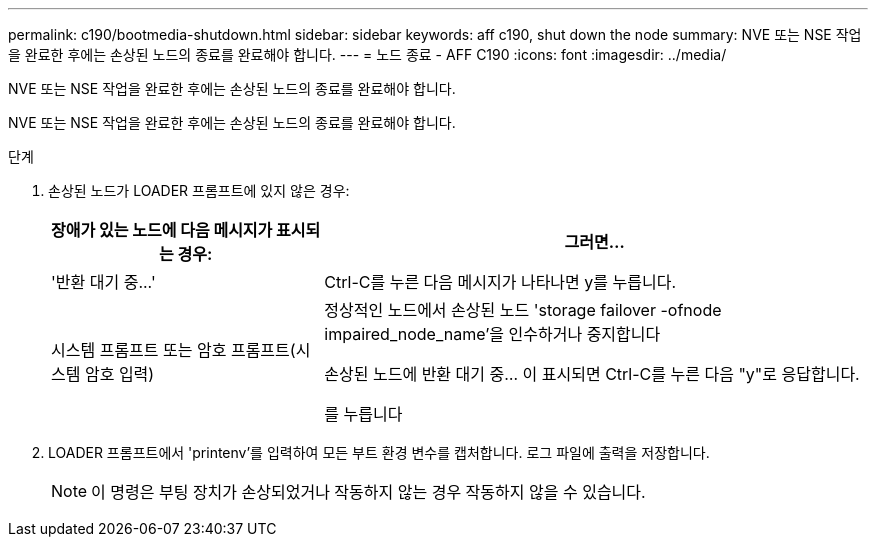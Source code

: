 ---
permalink: c190/bootmedia-shutdown.html 
sidebar: sidebar 
keywords: aff c190, shut down the node 
summary: NVE 또는 NSE 작업을 완료한 후에는 손상된 노드의 종료를 완료해야 합니다. 
---
= 노드 종료 - AFF C190
:icons: font
:imagesdir: ../media/


[role="lead"]
NVE 또는 NSE 작업을 완료한 후에는 손상된 노드의 종료를 완료해야 합니다.

NVE 또는 NSE 작업을 완료한 후에는 손상된 노드의 종료를 완료해야 합니다.

.단계
. 손상된 노드가 LOADER 프롬프트에 있지 않은 경우:
+
[cols="1,2"]
|===
| 장애가 있는 노드에 다음 메시지가 표시되는 경우: | 그러면... 


 a| 
'+반환 대기 중...+'
 a| 
Ctrl-C를 누른 다음 메시지가 나타나면 y를 누릅니다.



 a| 
시스템 프롬프트 또는 암호 프롬프트(시스템 암호 입력)
 a| 
정상적인 노드에서 손상된 노드 'storage failover -ofnode impaired_node_name'을 인수하거나 중지합니다

손상된 노드에 반환 대기 중... 이 표시되면 Ctrl-C를 누른 다음 "y"로 응답합니다.

를 누릅니다

|===
. LOADER 프롬프트에서 'printenv'를 입력하여 모든 부트 환경 변수를 캡처합니다. 로그 파일에 출력을 저장합니다.
+

NOTE: 이 명령은 부팅 장치가 손상되었거나 작동하지 않는 경우 작동하지 않을 수 있습니다.


